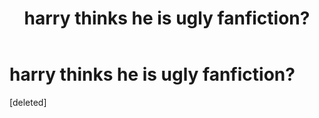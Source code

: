 #+TITLE: harry thinks he is ugly fanfiction?

* harry thinks he is ugly fanfiction?
:PROPERTIES:
:Score: 0
:DateUnix: 1451628801.0
:DateShort: 2016-Jan-01
:FlairText: Request
:END:
[deleted]

